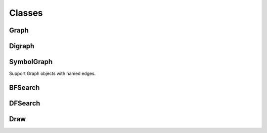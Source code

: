 Classes
=======

Graph
-----

.. py:class:: Graph(init)

  Creates a Graph object

  :param init: if integer (V) initialize empty Graph with V vertices. If string (filename) load and populate from file.


  .. py:method:: add_edge(v, w)

    Connects vertices v and w, both must be smaller than V

    :param v: vertice id
    :param w: vertice id


  .. py:method:: adj(v)

     Return a list of vertices adjacent to v

     :param v: vertice id
     :rtype: array of vertice ids


  .. py:method:: to_string()

    Create a string representation of the Graph

    :rtype: string


Digraph
-------

.. py:class:: Digraph(init)

  Creates a Digraph object

  :param init: if integer (V) initialize empty Digraph with V vertices. If string (filename) load and populate from file.


  .. py:method:: add_edge(v, w)

    Connects vertices v and w, both must be smaller than V

    :param v: vertice id
    :param w: vertice id


  .. py:method:: adj(v)

    Return a list of vertices adjacent to v

    :param v: vertice id
    :rtype: array of vertice ids


  .. py:method:: reverse()

    Return the reversed Digraph

    :rtype: Digraph


  .. py:method:: to_string()

    Create a string representation of the Digraph

    :rtype: string



SymbolGraph
-----------
Support Graph objects with named edges.

.. py:class:: SymbolGraph(filename)

    :param filename: file to read


    .. py:method:: graph()

      :rtype: Graph object


    .. py:method:: node_names()

      List of node names corresponding to vertice ids

      :rtype: array of node names



BFSearch
--------

.. py:class:: BFSearch(G, s)

  Does a breadth first search of *G* from *s*.

  :param G: Graph object created by Graph or SymbolGraph
  :param s: Vertex id of the starting point for search


  .. py:method:: bfs(G, s)

    Performs the breadth first search - called from constructor, should *not* be called directly

    :param G: Graph object created by Graph or SymbolGraph
    :param s: Vertex id of the starting point for search


  .. py:method:: has_path_to(v)

    Does (G,s) have a path to vertex v?

    :param v: Vertex id
    :rtype: Boolean


  .. py:method:: path_to(v)

    Make one path to v from s

    :param v: Vertex id
    :rtype: array of vertex ids connecting v to s


  .. py:method:: count()

    Number of visited nodes when exploring (G, s)

    :rtype: number of visited nodes


DFSearch
--------

.. py:class:: DFSearch(G, s)

  Does a depth first search of *G* from *s*.

  :param G: Graph object created by Graph or SymbolGraph
  :param s: Vertex id of the starting point for search


  .. py:method:: dfs(G, v)

    Performs the depth first search - called from constructor, should *not* be called directly

    :param G: Graph object created by Graph or SymbolGraph
    :param v: Vertex id of the starting point for search

  .. py:method:: has_path_to(v)

    Does (G,s) have a path to vertex v?

    :param v: Vertex id
    :rtype: Boolean


  .. py:method:: path_to(v)

    Make one path to v from s

    :param v: Vertex id
    :rtype: array of vertex ids connecting v to s

  .. py:method:: count()

    Number of visited nodes when exploring (G, s)

    :rtype: number of visited nodes


Draw
----

.. py:class:: Draw(digraph=False)

  Prepares for drawing a graph/digraph. Creates a graphviz object and sets the initial graph attributes


  .. py:method:: set_names(names)

    Provide figure with names (from SymbolGraph) instead of ids

    :param names: array [] of names for each vertex id


  .. py:method:: get_name(v)

    Use when drawing the figure, should not normally be called direcctly.

    :param v: vertex id
    :rtype: string


  .. py:method:: node_attr(\*\*kwargs)

    Set graphviz attributes for nodes

    :param \*\*kwargs: List of graphviz keywords (e.g. color='black')


  .. py:method:: edge_attr(\*\*kwargs)

    Set graphviz attributes for edges

    :param \*\*kwargs: List of graphviz keywords (e.g. penwidth='0.75')


  .. py:method:: draw(G, path=[])

    Draws the graph using the configured attributes and, optionally, showing the provided path

    :param G: Graph object
    :param path: list of vertices on the path
